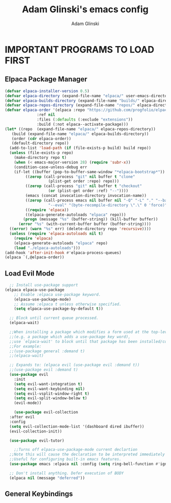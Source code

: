 #+TITLE: Adam Glinski's emacs config
#+AUTHOR: Adam Glinski
#+STARTUP: showeverything
#+OPTIONS: toc:2

* IMPORTANT PROGRAMS TO LOAD FIRST
** Elpaca Package Manager

#+BEGIN_SRC emacs-lisp
  (defvar elpaca-installer-version 0.5)
  (defvar elpaca-directory (expand-file-name "elpaca/" user-emacs-directory))
  (defvar elpaca-builds-directory (expand-file-name "builds/" elpaca-directory))
  (defvar elpaca-repos-directory (expand-file-name "repos/" elpaca-directory))
  (defvar elpaca-order '(elpaca :repo "https://github.com/progfolio/elpaca.git"
				:ref nil
				:files (:defaults (:exclude "extensions"))
				:build (:not elpaca--activate-package)))
  (let* ((repo  (expand-file-name "elpaca/" elpaca-repos-directory))
	 (build (expand-file-name "elpaca/" elpaca-builds-directory))
	 (order (cdr elpaca-order))
	 (default-directory repo))
    (add-to-list 'load-path (if (file-exists-p build) build repo))
    (unless (file-exists-p repo)
      (make-directory repo t)
      (when (< emacs-major-version 28) (require 'subr-x))
      (condition-case-unless-debug err
	  (if-let ((buffer (pop-to-buffer-same-window "*elpaca-bootstrap*"))
		   ((zerop (call-process "git" nil buffer t "clone"
					 (plist-get order :repo) repo)))
		   ((zerop (call-process "git" nil buffer t "checkout"
					 (or (plist-get order :ref) "--"))))
		   (emacs (concat invocation-directory invocation-name))
		   ((zerop (call-process emacs nil buffer nil "-Q" "-L" "." "--batch"
					 "--eval" "(byte-recompile-directory \".\" 0 'force)")))
		   ((require 'elpaca))
		   ((elpaca-generate-autoloads "elpaca" repo)))
	      (progn (message "%s" (buffer-string)) (kill-buffer buffer))
	    (error "%s" (with-current-buffer buffer (buffer-string))))
	((error) (warn "%s" err) (delete-directory repo 'recursive))))
    (unless (require 'elpaca-autoloads nil t)
      (require 'elpaca)
      (elpaca-generate-autoloads "elpaca" repo)
      (load "./elpaca-autoloads")))
  (add-hook 'after-init-hook #'elpaca-process-queues)
  (elpaca `(,@elpaca-order))
#+END_SRC

** Load Evil Mode

#+BEGIN_SRC emacs-lisp
    ;; Install use-package support
  (elpaca elpaca-use-package
	  ;; Enable :elpaca use-package keyword.
	  (elpaca-use-package-mode)
	  ;; Assume :elpaca t unless otherwise specified.
	  (setq elpaca-use-package-by-default t))

	;; Block until current queue processed.
	(elpaca-wait)

	;;When installing a package which modifies a form used at the top-level
	;;(e.g. a package which adds a use-package key word),
	;;use `elpaca-wait' to block until that package has been installed/configured.
	;;For example:
	;;(use-package general :demand t)
	;;(elpaca-wait)

	;; Expands to: (elpaca evil (use-package evil :demand t))
	;;(use-package evil :demand t)
	(use-package evil
	  :init
	  (setq evil-want-integration t)
	  (setq evil-want-keybinding nil)
	  (setq evil-vsplit-window-right t)
	  (setq evil-split-window-below t)
	  (evil-mode))

      (use-package evil-collection
	:after evil
	:config
	(setq evil-collection-mode-list '(dashboard dired ibuffer))
	(evil-collection-init))

    (use-package evil-tutor)

      ;;Turns off elpaca-use-package-mode current declartion
	;;Note this will cause the declaration to be interpreted immediately (not deferred).
	;;Useful for configuring built-in emacs features.
	(use-package emacs :elpaca nil :config (setq ring-bell-function #'ignore))

	;; Don't install anything. Defer execution of BODY
	(elpaca nil (message "deferred"))
#+END_SRC

** General Keybindings
